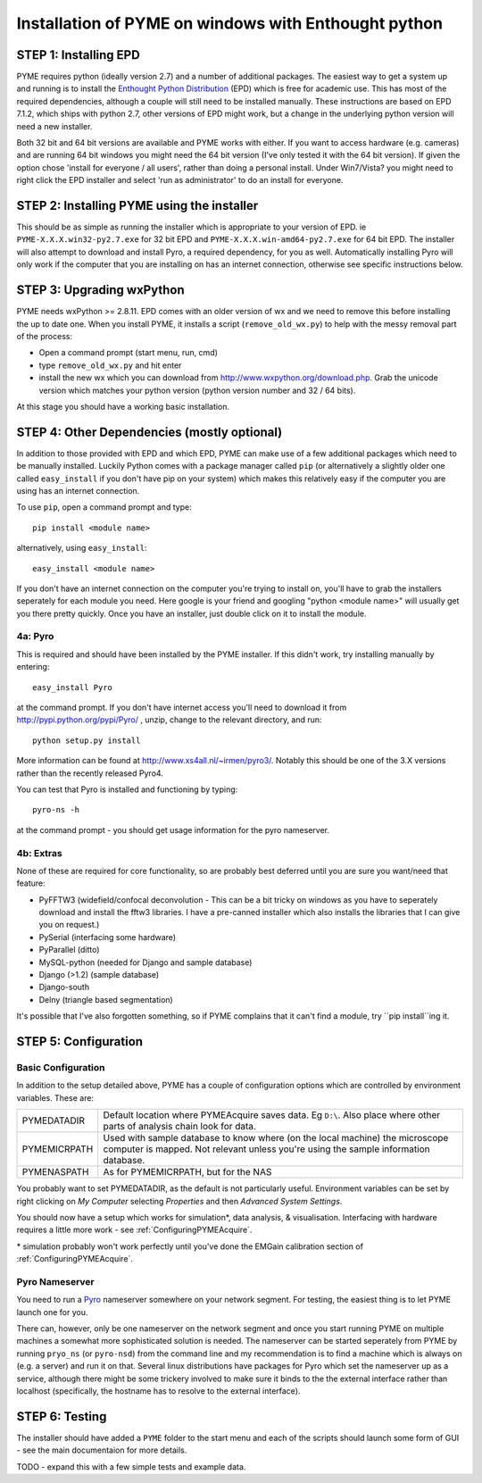 .. _installationWindowsEPD:

Installation of PYME on windows with Enthought python
#####################################################

STEP 1: Installing EPD
======================

PYME requires python (ideally version 2.7) and a number of additional packages.
The easiest way to get a system up and running is to install the
`Enthought Python Distribution <http://www.enthought.com/products/epd.php>`_ (EPD)
which is free for academic use. This has most of the required dependencies, although
a couple will still need to be installed manually. These instructions are based on EPD 7.1.2, which 
ships with python 2.7, other versions of EPD might work, but a change in the 
underlying python version will need a new installer. 

Both 32 bit and 64 bit versions
are available and PYME works with either. If you want to access hardware (e.g. cameras)
and are running 64 bit windows you might need the 64 bit version (I've only tested it
with the 64 bit version). If given the option chose 'install for everyone / all users',
rather than doing a personal install. Under Win7/Vista? you might need to right click the EPD
installer and select 'run as administrator' to do an install for everyone.

STEP 2: Installing PYME using the installer
===========================================

This should be as simple as running the installer which is appropriate to your
version of EPD. ie ``PYME-X.X.X.win32-py2.7.exe`` for 32 bit EPD and 
``PYME-X.X.X.win-amd64-py2.7.exe`` for 64 bit EPD.
The installer will also attempt to download and install Pyro, a required dependency, 
for you as well. Automatically installing Pyro will only work if the computer that 
you are installing on 
has an internet connection, otherwise see specific instructions below.


STEP 3: Upgrading wxPython
==========================

PYME needs wxPython >= 2.8.11. EPD comes with an
older version of wx and we need to remove this before installing the up to date one.
When you install PYME, it installs a script (``remove_old_wx.py``) to help with 
the messy removal part of the process:

- Open a command prompt (start menu, run, cmd)
- type ``remove_old_wx.py`` and hit enter 
- install the new wx which you can download from `http://www.wxpython.org/download.php. <http://www.wxpython.org/download.php>`_
  Grab the unicode version which matches your python version (python version number and 32 / 64 bits).

At this stage you should have a working basic installation.

STEP 4: Other Dependencies (mostly optional)
============================================

In addition to those provided with EPD and which EPD, PYME can make use of a few
additional packages which need to be manually installed. Luckily Python comes with a package manager called ``pip``
(or alternatively a slightly older one called ``easy_install`` if you don't have pip on
your system) which makes this relatively easy if the computer you are using has an
internet connection.

To use ``pip``, open a command prompt and type::

 pip install <module name>

alternatively, using ``easy_install``::

 easy_install <module name>

If you don't have an internet connection on the computer you're trying to install on,
you'll have to grab the installers seperately for each module you need. Here google is
your friend and googling "python <module name>" will usually get you there pretty quickly.
Once you have an installer, just double click on it to install the module.

4a: Pyro
--------

This is required and should have been installed by the PYME installer. 
If this didn't work, try installing manually by entering::

 easy_install Pyro

at the command prompt. If you don't have internet access you'll need to download
it from `http://pypi.python.org/pypi/Pyro/ <http://pypi.python.org/pypi/Pyro/>`_
, unzip, change to the relevant directory, and run::

 python setup.py install

More information can be found at `http://www.xs4all.nl/~irmen/pyro3/ <http://www.xs4all.nl/~irmen/pyro3/>`_.
Notably this should be one of the 3.X versions rather than the recently released 
Pyro4.

You can test that Pyro is installed and functioning by typing::

    pyro-ns -h

at the command prompt - you should get usage information for the pyro nameserver.

4b: Extras
----------
None of these are required for core functionality, so are probably best deferred
until you are sure you want/need that feature:

- PyFFTW3 (widefield/confocal deconvolution - This can be a bit tricky on windows as 
  you have to seperately download and install the fftw3 libraries. I have a 
  pre-canned installer which also installs the libraries that I can give you on request.)
- PySerial (interfacing some hardware)
- PyParallel (ditto)
- MySQL-python (needed for Django and sample database) 
- Django (>1.2) (sample database)
- Django-south
- Delny  (triangle based segmentation)

It's possible that I've also forgotten something, so if PYME complains that it can't
find a module, try ``pip install``ing it.


STEP 5: Configuration
=====================

.. _basicconfig:

Basic Configuration
-------------------

In addition to the setup detailed above, PYME has a couple of configuration options 
which are controlled by environment variables. These are:

.. tabularcolumns:: |p{4.5cm}|p{11cm}|


==================    ======================================================
PYMEDATADIR           Default location where PYMEAcquire saves data. Eg
                      ``D:\``. Also place where other parts of analysis
                      chain look for data.

PYMEMICRPATH          Used with sample database to know where (on the local
                      machine) the microscope computer is mapped. Not relevant
                      unless you're using the sample information database.

PYMENASPATH           As for PYMEMICRPATH, but for the NAS
==================    ======================================================

You probably want to set PYMEDATADIR, as the default is not 
particularly useful. Environment variables can be set by right clicking on 
`My Computer` selecting `Properties` and then `Advanced System Settings`.

You should now have a setup which works for simulation*, 
data analysis, & visualisation. Interfacing with hardware 
requires a little more work - see :ref:`ConfiguringPYMEAcquire`.

\* simulation probably won't work perfectly until you've done the 
EMGain calibration section of :ref:`ConfiguringPYMEAcquire`.


Pyro Nameserver
---------------

You need to run a `Pyro <http://www.xs4all.nl/~irmen/pyro3/>`_ nameserver somewhere 
on your network segment. For testing, the easiest thing is to let PYME launch one for you. 

There can, however, only be one nameserver on the network segment and once you start
running PYME on multiple machines a somewhat more sophisticated solution is needed.
The nameserver can be started seperately from PYME by running ``pryo_ns`` 
(or ``pyro-nsd``) from the command line and my recommendation is to find a machine
which is always on (e.g. a server) and run it on that. Several linux distributions 
have packages for Pyro which set the nameserver up as a service, although there might be some 
trickery involved to make sure it binds to the the external interface rather 
than localhost (specifically, the hostname has to resolve to the external interface).

STEP 6: Testing
===============

The installer should have added a ``PYME`` folder to the start menu and each of the scripts
should launch some form of GUI - see the main documentaion for more details.

TODO - expand this with a few simple tests and example data.
 